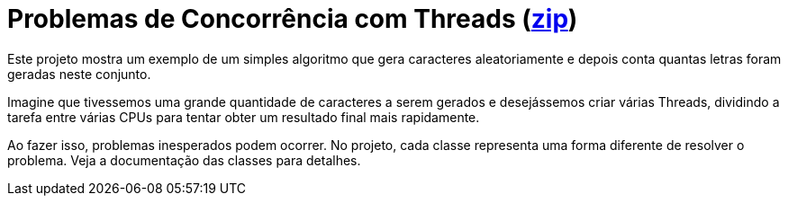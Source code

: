 = Problemas de Concorrência com Threads (link:https://kinolien.github.io/gitzip/?download=/manoelcampos/sistemas-distribuidos/tree/master/projects/00-concorrencia/concorrencia-threads[zip])

Este projeto mostra um exemplo de um simples algoritmo
que gera caracteres aleatoriamente e depois conta quantas
letras foram geradas neste conjunto.

Imagine que tivessemos uma grande quantidade de caracteres a serem gerados
e desejássemos criar várias Threads, dividindo a tarefa entre
várias CPUs para tentar obter um resultado final mais rapidamente.

Ao fazer isso, problemas inesperados podem ocorrer.
No projeto, cada classe representa uma forma diferente de resolver
o problema. Veja a documentação das classes para detalhes.